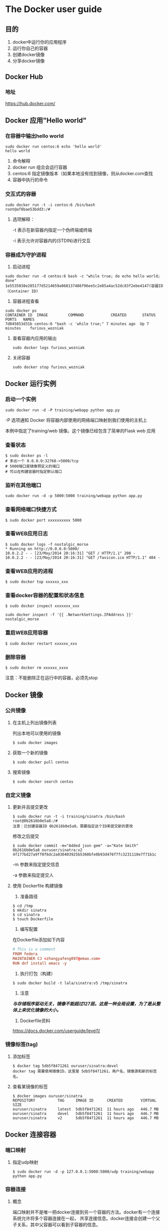 * The Docker user guide
** 目的
   1. docker中运行你的应用程序
   2. 运行你自己的容器
   3. 创建docker镜像
   4. 分享docker镜像
** Docker Hub
*** 地址
    https://hub.docker.com/
** Docker 应用"Hello world"
*** 在容器中输出hello world
    #+BEGIN_SRC shell
      sudo docker run centos:6 echo 'hello world'
      hello world
    #+END_SRC
    1. 命令解释
    2. docker run 组合会运行容器
    3. centos:6 指定镜像版本（如果本地没有找到镜像，则从docker.com查找
    4. 容器中执行的命令
*** 交互式的容器
    #+BEGIN_SRC shell
      sudo docker run -t -i centos:6 /bin/bash
      root@af8bae53bdd3:/#
    #+END_SRC
    1. 选项解释：

       -t 表示在新容器内指定一个伪终端或终端

       -i 表示允许对容器内的(STDIN)进行交互
*** 容器成为守护进程
    1. 启动进程
	#+BEGIN_SRC shell
	  sudo docker run -d centos:6 bash -c "while true; do echo hello world; done"
	  1e5535038e285177d5214659a068137486f96ee5c2e85a4ac52dc83f2ebe4147(容器ID（Container ID)
	#+END_SRC
    2. 容器进程查看
	#+BEGIN_SRC shell
	  sudo docker ps
	  CONTAINER ID  IMAGE         COMMAND            CREATED       STATUS     PORTS   NAMES
	  7d045853d31b centos:6 "bash -c 'while true;" 7 minutes ago  Up 7 minutes    furious_wozniak
	#+END_SRC
    3. 查看容器内应用的输出
       #+BEGIN_SRC shell
	 sudo docker logs furious_wozniak
       #+END_SRC
    4. 关闭容器
       #+BEGIN_SRC shell
	 sudo docker stop furious_wozniak
       #+END_SRC
** Docker 运行实例
*** 启动一个实例
    #+BEGIN_SRC shell
      sudo docker run -d -P training/webapp python app.py
    #+END_SRC
    -P 选项通知 Docker 将容器内部使用的网络端口映射到我们使用的主机上

    本例中指定了training/web 镜像。这个镜像已经包含了简单的Flask web 应用

*** 查看状态
     #+BEGIN_SRC shell
       $ sudo docker ps -l
       # 多出一个 0.0.0.0:32768->5000/tcp
       # 5000端口是镜像预定义的端口
       # 可以在构建容器时指定默认端口
     #+END_SRC

*** 监听在其他端口
    #+BEGIN_SRC shell
      sudo docker run -d -p 5000:5000 training/webapp python app.py
    #+END_SRC

*** 查看网络端口快捷方式
    #+BEGIN_SRC shell
      $ sudo docker port xxxxxxxxxx 5000
    #+END_SRC
*** 查看WEB应用日志
    #+BEGIN_SRC shell
      $ sudo docker logs -f nostalgic_morse
      ,* Running on http://0.0.0.0:5000/
      10.0.2.2 - - [23/May/2014 20:16:31] "GET / HTTP/1.1" 200 -
      10.0.2.2 - - [23/May/2014 20:16:31] "GET /favicon.ico HTTP/1.1" 404 -
    #+END_SRC
*** 查看WEB应用的进程
    #+BEGIN_SRC shell
      $ sudo docker top xxxxxx_xxx
    #+END_SRC
*** 查看docker容器的配置和状态信息
    #+BEGIN_SRC shell
      $ sudo docker inspect xxxxxxx_xxx
    #+END_SRC

    #+BEGIN_SRC shell
      sudo docker inspect -f '{{ .NetworkSettings.IPAddress }}' nostalgic_morse
    #+END_SRC
*** 重启WEB应用容器
    #+BEGIN_SRC shell
      $ sudo docker restart xxxxxx_xxx
    #+END_SRC
*** 删除容器
    #+BEGIN_SRC shell
      $ sudo docker rm xxxxxx_xxxx
    #+END_SRC

    注意：不能删除正在运行中的容器，必须先stop
** Docker 镜像
*** 公共镜像
***** 在主机上列出镜像列表
    列出本地可以使用的镜像
    #+BEGIN_SRC shell
      $ sudo docker images
    #+END_SRC
***** 获取一个新的镜像
    #+BEGIN_SRC shell
      $ sudo docker pull centos
    #+END_SRC
***** 搜索镜像
    #+BEGIN_SRC shell
      $ sudo docker search centos
    #+END_SRC
*** 自定义镜像
***** 更新并且提交更改
     #+BEGIN_SRC shell
       $ sudo docker run -t -i training/sinatra /bin/bash
       root@0b2616b0e5a8:/#
       注意：已创建容器ID 0b2616b0e5a8，需要指定这个ID来提交新的更改
     #+END_SRC

     修改之后提交

     #+BEGIN_SRC shell
       $ sudo docker commit -m="Added json gem" -a="Kate Smith" 0b2616b0e5a8 ouruser/sinatra:v2
       4f177bd27a9ff0f6dc2a830403925b5360bfe0b93d476f7fc3231110e7f71b1c
     #+END_SRC

     -m 参数来指定提交信息

     -a 参数来指定提交人
***** 使用 Dockerfile 构建镜像
     1. 准备路径
	#+BEGIN_SRC shell
	  $ cd /tmp
	  $ mkdir sinatra
	  $ cd sinatra
	  $ touch Dockerfile
	#+END_SRC
     2. 编写配置

	在Dockerfile添加如下内容
	#+BEGIN_SRC conf
	  # This is a comment
	  FROM fedora
	  MAINTAINER CJ <zhangyafeng097@emao.com>
	  RUN dnf install emacs -y
	#+END_SRC
     3. 执行打包（构建）
	#+BEGIN_SRC shell
	  $ sudo docker build -t lala/sinatra:v5 /tmp/sinatra
	#+END_SRC

     4. 注意

	/*与存储程序驱动无关，镜像不能超过127层。这是一种全局设置，为了是从整体上来优化镜像的大小。*/

     5. Dockerfile资料
	https://docs.docker.com/userguide/level1/
*** 镜像标签(tag)
***** 添加标签
     #+BEGIN_SRC shell
       $ docker tag 5db5f8471261 ouruser/sinatra:devel
       docker tag 需要使用镜像ID，这里是 5db5f8471261，用户名、镜像源和新的标签名。
     #+END_SRC
***** 查看某镜像的标签
     #+BEGIN_SRC shell
       $ docker images ouruser/sinatra
       REPOSITORY          TAG     IMAGE ID      CREATED        VIRTUAL SIZE
       ouruser/sinatra     latest  5db5f8471261  11 hours ago   446.7 MB
       ouruser/sinatra     devel   5db5f8471261  11 hours ago   446.7 MB
       ouruser/sinatra     v2      5db5f8471261  11 hours ago   446.7 MB
     #+END_SRC
** Docker 连接容器
*** 端口映射
    1. 指定udp映射
       #+BEGIN_SRC shell
	 $ sudo docker run -d -p 127.0.0.1:5000:5000/udp training/webapp python app.py
       #+END_SRC
*** 容器连接
***** 概念
     端口映射并不是唯一把docker连接到另一个容器的方法。docker有一个连接系统允许将多个容器连接在一起，
     共享连接信息。docker连接会创建一个父子关系，其中父容器可以看到子容器的信息。
***** 容器命名
     #+BEGIN_SRC shell
       $ sudo docker run -d -P --name web training/webapp python app.py
     #+END_SRC
***** 获取容器名字
     #+BEGIN_SRC shell
       $ sudo docker inspect -f "{{ .Name }}" aed84ee21bde
       /web
     #+END_SRC
***** 容器连接
     连接允许容器之间可见并且安全地进行通信。使用--link创建连接。我们创建一个新容器，这个容器是数据库。
     1. 创建一个db容器
	#+BEGIN_SRC shell
	  $ sudo docker run -d --name db training/postgres
	#+END_SRC
     2. 创建一个web容器连接db容器
	#+BEGIN_SRC shell
	  $ sudo docker run -d -P --name web --link db:db training/webapp python app.py
	  # --link name:alias
	#+END_SRC

* 原理(实现方式)—— namespace
** 目的
   了解docker的实现机制会有助于用更合适的方式来使用docker
** 资源隔离标志位(20多种CLONE_*)
    | namespace | 系统调用参数  | 隔离内容                   |
    |-----------+---------------+----------------------------|
    | UTS       | CLONE_NEWUTS  | 主机名与域名               |
    | IPC       | CLONE_NEWIPC  | 信号量、消息队列和共享内存 |
    | PID       | CLONE_NEWPID  | 进程编号                   |
    | Network   | CLONE_NEWNET  | 网络设备、网络栈、端口     |
    | Mount     | CLONE_NEWNS   | 挂载点                     |
    | User      | CLONE_NEWUSER | 用户和用户组               |
** /proc/[pid]/ns 目录
    从3.8内核开始，可以在该目录下看到指向不同namespace号的文件如：
    #+BEGIN_SRC shell
      [cj @ office 12:39 ~]$ ls -l /proc/$$/ns
      总用量 0
      lrwxrwxrwx 1 cj cj 0 2月  23 12:39 ipc -> ipc:[4026531839]
      lrwxrwxrwx 1 cj cj 0 2月  23 12:39 mnt -> mnt:[4026531840]
      lrwxrwxrwx 1 cj cj 0 2月  23 12:39 net -> net:[4026531957]
      lrwxrwxrwx 1 cj cj 0 2月  23 12:39 pid -> pid:[4026531836]
      lrwxrwxrwx 1 cj cj 0 2月  23 12:39 user -> user:[4026531837]
      lrwxrwxrwx 1 cj cj 0 2月  23 12:39 uts -> uts:[4026531838]
    #+END_SRC
** namespace的四种API
*** clone()
    1. 通过clone()在创建新进程的同时创建namespace
       #+BEGIN_SRC c
	 int clone(int (*child_func)(void *), void *child_stack, int flags, void *arg);
	 // child_func 传入子进程运行的程序主函数
	 // child_stack 传入子进程使用的栈空间
	 // flags 表示使用哪些CLONE_*标志位，与namespace相关的已列在上表中
	 // args 用于传入用户参数
       #+END_SRC
*** setns() 加入一个已经存在的namespace
    在 Docker 中，使用 docker exec 在已经运行着的容器中执行一个新的命令，就需要用到该方法。
    #+BEGIN_SRC C
      int setns(int fd, int nstype);
      // 参数 fd 表示要加入 namespace 的文件描述符。它是一个指向 /proc/[pid]/ns 目录的文件喵舒服。
      // 参数 nstype 让调用者可以检查mespace类型是否符合实际要求。参数为 0 时 不检查。
    #+END_SRC

    示例：
    #+BEGIN_SRC shell
      touch ~/uts
      mount --bind /proc/27514/ns/utf ~/uts
    #+END_SRC
    #+BEGIN_SRC c
      fd = open(argv[1], O_RDONLY);
      setns(fd, 0);
      execvp(argv[2], &argv[2]);
    #+END_SRC

*** unshare()
    同 clone()，但运行在原先的进程上，不需要启动一个新进程。(在Docker中并没有使用这个接口）
    #+BEGIN_SRC c
      int unshare(int flags);
    #+END_SRC

*** fork()
    就这么点事儿，fork后看返回值来确定自己是否是子进程，然后做不同的操作 - -|||

** Docker 相关的资源隔离标志位
*** UTS(UNIX Time-sharing System) namespace
    提供了主机名和域名的隔离，这样才能在网络上被当作一个独立的节点，而非宿主机上的一个进程。
    在Docker中，每个镜像基本都以自身提供的服务名称来命名镜像的hostname，且不会对宿主机产生任何影响，原理就是利用UTS namespace
    #+BEGIN_SRC c
	    #define _GNU_SOURCE
	    #include <sys/types.h>
	    #include <sys/wait.h>
	    #include <stdio.h>
	    #include <sched.h>
	    #include <signal.h>
	    #include <unistd.h>

	    #define STACK_SIZE (1024 * 1024)

	    static char child_stack[STACK_SIZE];
	    char * const child_args[] = {
		    "/bin/bash",
		    NULL,
	    };

	    int child_main(void *args)
	    {
		    printf("在子进程中!\n");
		    sethostname("NewNamespace", 12);
		    execv(child_args[0], child_args);
		    return 1;
	    }

	    int main()
	    {
		    printf("程序开始：\n");
		    int child_pid = clone(child_main, child_stack + STACK_SIZE,
					  CLONE_NEWUTS | SIGCHLD, NULL);
		    if (0 > child_pid)
			    perror("不知到为什么错了");
		    waitpid(child_pid, NULL, 0);
		    puts("已退出");
		    return 0;
	    }
    #+END_SRC

*** IPC(Inter-Process Communication) namespace
    进程间通信涉及的IPC资源包括常见的信号量、消息队列和共享内存。
    申请IPC资源就申请了一个全局唯一的32位ID，所以IPC namespace中实际上包含了系统IPC标识符以及实现POSIX消息队列的文件系统。
    在同一个IPC namespace下的进程彼此可见，不同IPC namespace下的进程则互相不可见。

    #+BEGIN_SRC shell
      $ ipcmk -Q    # 创建一个message queue
      $ ipcs -q     # 查看已经开启的 message queue
    #+END_SRC
    #+BEGIN_SRC c
      #define _GNU_SOURCE
      #include <sys/types.h>
      #include <sys/wait.h>
      #include <stdio.h>
      #include <sched.h>
      #include <signal.h>
      #include <unistd.h>

      #define STACK_SIZE (1024 * 1024)

      static char child_stack[STACK_SIZE];
      char * const child_args[] = {
       "/bin/bash",
       NULL,
      };

      int child_main(void *args)
      {
       printf("在子进程中!\n");
       sethostname("NewNamespace", 12);
       execv(child_args[0], child_args);
       return 1;
      }

      int main()
      {
       printf("程序开始：\n");
       int child_pid = clone(child_main, child_stack + STACK_SIZE,
			     CLONE_NEWIPC | SIGCHLD | CLONE_NEWUTS, NULL);
       if (0 > child_pid)
	       perror("不知到为什么错了");
       waitpid(child_pid, NULL, 0);
       puts("已退出");
       return 0;
      }
    #+END_SRC
    #+BEGIN_SRC shell
      $ ipcs -q    # 查看已经开启的消息队列时已经看不到刚才创建的了, 实现了IPC的隔离。
    #+END_SRC

*** PID(Process ID) namespace
    隔离PID
    1. 每个PID namespace中的第一个进程“PID 1”，都会像传统Linux中的init进程一样拥有特权，起特殊作用。
    2. 一个namespace中的进程，不可能通过kill或ptrace影响父节点或者兄弟节点中的进程，因为其它节点的PID在这个namespace中没有任何意义
    3. 如果在新的PID namespace中重新挂载/proc文件系统，会发现其下只显示同一个PID namespace中的其它进程。
    4. 在root namespace中可以看到所有进程，并且递归包含所有子节点中的进程。

    扩展：
	外部监控Docker中运行的程序，监控Dockerdaemon所在的PID namespace下的所有进程机器子进程，如有需要，可以筛选检查。

    将上例中的代码修改如下：
    #+BEGIN_SRC c
      // [...]
      int child_pid = clone(child_main, child_stack + STAK_SIZE,
			    CLONE_NEWPID | CLONE_NEWIPC | CLONE_NEWUTS, | SIGHLD, NULL);
      // [...]
    #+END_SRC
    #+BEGIN_SRC shell 运行过程
      [cj @ office 17:08 ~/tmp]$ sudo ./a.out
      程序开始：
      在子进程中!
      [root @ NewNamespace 17:08 /home/cj/tmp]$ echo $$
      1
      [root @ NewNamespace 17:08 /home/cj/tmp]$ ps aux | grep a.out
      root     16032  0.0  0.0 233532  7336 pts/0    S    17:08   0:00 sudo ./a.out
      root     16033  0.0  0.0   5192   788 pts/0    S    17:08   0:00 ./a.out
      root     16213  0.0  0.0 114344  2352 pts/0    S+   17:08   0:00 grep --color=auto a.out
      [root @ NewNamespace 17:08 /home/cj/tmp]$ exit
      已退出
      [cj @ office 17:08 ~/tmp]$ echo $$
      13636
      [cj @ office 17:08 ~/tmp]$
    #+END_SRC

    /*但是，由于尚未对文件系统挂载点隔离，所以/proc目录还是可以读取到当前宿主机的所有进程状态*/

**** PID namespace 中的 init 进程
      1. 容器中需要一个类似宿主机的 init 进程来维护容器中的进程表
      2. 如果确实需要在一个Docker容器中运行多个进程，最先启动的命令进程应该是具有资源监控与回收等管理能力的，如 bash。
**** 信号与 init 进程
      1. init 进程的特权 —— 信号屏蔽
	 如果 init 中没有编写处理某个信号的代码逻辑，那么与 init 在同一个 PID namespace 下的进程（即使有超级权限）
	 发送给 init 的信号都会被屏蔽。（主要作用是防止 init 进程被误杀）
      2. 父节点发送给子节点的 SIGKILL 和 SIGSTOP，子节点的 init 会强制执行。(父节点可以终止子节点的进程）
      3. init 被销毁后，同一 namespace(PID) 中的其它进程也会接收到 SIGKILL。
	 理论上，该 PID namespace 将不存在，除非 /proc/[pid]/ns/pid 处于被挂载或者打开的状态，namespace就会
	 保留，但是也不能执行 setns() 、fork()，所以实际上也没有用了。
**** 挂载 proc 文件系统
      如果需要只能看到 PID namespace 本身应该看到的进程，需要重新挂载 /proc：
      #+BEGIN_SRC shell
	[cj @ office 18:08 ~/tmp]$ sudo ./a.out
	程序开始：
	在子进程中!
	[root @ NewNamespace 18:08 /home/cj/tmp]$ mount -t proc proc /proc
	[root @ NewNamespace 18:08 /home/cj/tmp]$ ps auxf
	USER       PID %CPU %MEM    VSZ   RSS TTY      STAT START   TIME COMMAND
	root         1  0.3  0.0 118372  4872 pts/0    S    18:08   0:00 /bin/bash
	root        44  0.0  0.0 153184  3952 pts/0    R+   18:08   0:00 ps auxf
	[root @ NewNamespace 18:08 /home/cj/tmp]$ umount /proc
	[root @ NewNamespace 18:08 /home/cj/tmp]$ exit
      #+END_SRC
**** unshare() 和 setns()
      /*创建其它 namespace 时这两个调用都会直接进入新的namespace，PID namespace则不会*/

      /*一旦程序进程创建之后，它的 PID namespace 的关系就确定下来了，进程不会变更它们对应的 PID namespace。*/
      /*在Docker中，docker exec 会使用setns()函数加入已经存在的命名空间，但是最终还是会调用clone()函数。*/

*** (NS namespace)mount namespace
     1. 历史上第一个Linux namespace
     2. 通过隔离文件系统挂载点对隔离文件系统提供支持
     3. 标识符： CLONE_NEWNS
     4. 06年引入的挂载传播
	1) 共享关系(share relationship)
	   如果两个挂载对象具有共享关系，那么一个挂载对象中的挂载事件会传播到另一个挂载对象，反之亦然。
	2) 从属关系(slave relationship)
	   如果两个挂载对象形成从属关系，那么一个挂载对象中的挂载事件会传播到另一个挂载对象，反之不行；
	   在这种关系中，从属对象是事件的接受者。
     5. 一个挂载状态可能为以下一种：
	1) 共享挂载(shared)
	   传播事件的挂载对象称为共享挂载
	2) 从属挂载(slave)
	   接收传播事件的挂载对象称为从属挂载
	3) 共享／从属挂载(shared and slave)
	   同时兼有前述两者特征的挂载对象称为 /*共享/从属挂载*/
	4) 私有挂载(private)
	   既不传播也不接收传播事件的挂载对象称为私有挂载
	5) 不可绑定挂载(unbindable)
	   与私有挂载相似，但是不允许执行绑定挂载，即创建 mount namespace 时这块文件对象不可被复制。

	#+ATTR_HTML: :width 400pt
	[[file:../img/docker_mount.jpg]]
	上图中，

	最上层的 mount namespace 下的 /bin 目录与 child namespace 通过 master slave 方式
	进行挂载传播，当 mount namespace 中的 /bin 目录发生变化时，发生的挂载事件能够自动传播
	到 child namespace 中

	/lib 目录使用完全的共享挂载传播，各 namespace 之间发生的变化都会互相影响

	/proc 目录使用私有挂载传播的方式，各 mount namespace 之间互相隔离

	最后的 /root 目录一半都是管理员所有，不能让其它 mount namespace 挂载绑定

     6. 挂载属性命令, 默认情况下，所有挂载状态都是私有的，
	1. 设置为共享挂载的命令如下
	   #+BEGIN_SRC shell
	     $ mount --make-shared <mount-object>
	   #+END_SRC
	2. 从属挂载
	   #+BEGIN_SRC shell
	     $ mount --make-slave <shared-mount-object>
	   #+END_SRC
	3. 共享／从属挂载
	   #+BEGIN_SRC shell
	     $ mount --make-shared <slave-mount-object>
	   #+END_SRC
	4. 私有挂载
	   #+BEGIN_SRC shell
	     $ mount --make-private <mount-object>
	   #+END_SRC
	5. 不可绑定的挂载
	   #+BEGIN_SRC shell
	     $ make --make-unbindable <mount-object>
	   #+END_SRC
     7. 示例
	#+BEGIN_SRC c
	  // [...]
	  int child_pid = clone(child_main, child_stack + STACK_SIZE,
				CLONE_NEWNS | CLONE_NEWPID | CLONE_NEWIPC,
				CLONE_NEWUTS | SIGCHLD, NULL);
	  // [...]
	#+END_SRC
	#+BEGIN_SRC shell
	  [cj @ office 21:56 ~/tmp]$ sudo mount --make-private /proc
	  [cj @ office 21:56 ~/tmp]$ sudo ./a.out
	  程序开始：
	  在子进程中!
	  [root @ NewNamespace 21:57 /home/cj/tmp]$ mount --make-private -t proc proc /proc
	  [root @ NewNamespace 21:57 /home/cj/tmp]$ ps auxf
	  USER       PID %CPU %MEM    VSZ   RSS TTY      STAT START   TIME COMMAND
	  root         1  0.3  0.0 118372  4836 pts/0    S    21:57   0:00 /bin/bash
	  root        44  0.0  0.0 153184  3740 pts/0    R+   21:57   0:00 ps auxf
	  [root @ NewNamespace 21:57 /home/cj/tmp]$ exit
	  已退出
	  [cj @ office 21:57 ~/tmp]$ ps aux | wc -l
	  184
	  [cj @ office 21:57 ~/tmp]$
	#+END_SRC
*** network namespace 概述
    1. 一个物理的网络设备最多存在于一个network namespace中，可以通过创建veth pair(虚拟网络设备对:
       有两端，类似管道，如果数据从一端传入另一端也能接收到，反之亦然)在不同 network namespace 间创建通道，
       以达到通信目的。
    2. 在建立起 veth pair 之前，假设容器初始化的进程称为 init。Docker daemon 在宿主机上负责创建这个
       veth pair，把另一端绑定到 docker0 网桥上，另一端介入新建的 network namespace 进程中。这个过程
       执行期间，Docker daemon 和 init 就通过 pipe 进行通信。具体来说，就是在 Docker daemon 完成
       veth pair 的创建之前，init在管道的另一端循环等待，知道管道另一端传来 Docker daemon 关于 veth
       设备的信息，并关闭管道。init 才结束等待的过程，并把它的 "eth0" 启动起来。如图：
	#+ATTR_HTML: :width 400pt
	[[file:../img/docker_network_veth.png]]
*** user namespaces
    1. 隔离用户:
       在宿主机上以普通用户创建的容器中，该用户可以拥有最高权限。
    2. 目前6个 namespace 中最后一个支持的，3.8内核时还尚未实现所有功能。(尚不成熟)
    3. 示例：
       #+BEGIN_SRC c
	 #define _GNU_SOURCE
	 #include <sys/types.h>
	 #include <sys/wait.h>
	 #include <stdio.h>
	 #include <sched.h>
	 #include <signal.h>
	 #include <unistd.h>
	 #include <sys/capability.h>

	 #define STACK_SIZE (1024 * 1024)

	 extern cap_t cap_get_proc(void);

	 static char child_stack[STACK_SIZE];
	 char * const child_args[] = {
		 "/bin/bash",
		 NULL,
	 };

	 int child_main(void *args)
	 {
		 printf("在子进程中!\n");

		 cap_t caps;

		 printf("eUID = %ld; eGID = %ld; ",
			(long)geteuid(), (long)getegid());
		 caps = cap_get_proc();

		 printf("capabilities: %s\n", cap_to_text(caps, NULL));

		 execv(child_args[0], child_args);
		 return 1;
	 }

	 int main(void)
	 {
		 printf("程序开始：\n");
		 int child_pid = clone(child_main, child_stack + STACK_SIZE,
				       CLONE_NEWIPC | CLONE_NEWUTS | SIGCHLD |
				       CLONE_NEWPID | CLONE_NEWNS | CLONE_NEWUSER,
				       NULL);
		 if (0 > child_pid)
			 perror("不知到为什么错了");
		 waitpid(child_pid, NULL, 0);
		 puts("已退出");
		 return 0;
	 }
       #+END_SRC
       #+BEGIN_SRC shell
	 [cj @ office 22:59 ~/tmp]$ id
	 uid=1000(cj) gid=1000(cj) 组=1000(cj),10(wheel)
	 [cj @ office 22:59 ~/tmp]$ ./a.out
	 程序开始：
	 在子进程中!
	 eUID = 65534; eGID = 65534; capabilities: = cap_chown,cap_dac_override,[...]37+ep
	 # 这时拥有了对整个文件系统做任何修改的权限
	 AC available
	 [nfsnobody @ office 22:59 ~/tmp]$ id
	 uid=65534(nfsnobody) gid=65534(nfsnobody) 组=65534(nfsnobody)
	 [nfsnobody @ office 23:00 ~/tmp]$
       #+END_SRC
    4. 通过上述示例得出：
       1) user namespace 创建后，第一个进程被赋予了该 namespace 中的全部权限，
	  这样该 init 进程就可以完成所有必要的初始化工作。
       2) 从 namespace 内部观察到的 UID 和 GID 已经与外部不同了，默认显示为65534，表示尚未
	  与外部 namespace 用户映射。所以 /*需要对 user namespace 内部的这个初始 user 和它外部 namespace 的某个用户建立映射。*/
	  这样在操作外部 namespace 时，系统可以检验权限。
       3) 新用户在新 namespace 中有全部权限，外部 namespace 用户则没有任何权限。
	  #+BEGIN_SRC shell
	    [nfsnobody @ office 23:10 ~/tmp]$ ll
	    总用量 28
	    ---------- 1 nfsnobody nfsnobody 10536 2月  24 22:59 a.out
	    -rw-rw-r-- 1 nfsnobody nfsnobody   313 2月  22 15:07 monitor_db_m.sh
	    drwxrwxr-x 2 nfsnobody nfsnobody  4096 2月  18 17:12 sinatra/
	    -rwxr--r-- 1 nfsnobody nfsnobody   964 2月  24 22:59 uts.c*
	    -rwxr--r-- 1 nfsnobody nfsnobody   744 2月  24 21:43 uts.c~*
	    [nfsnobody @ office 23:10 /tmp]$ exit
	    已退出
	    [cj @ office 23:17 ~/tmp]$ ll
	    总用量 28
	    ---------- 1 cj cj 10536 2月  24 22:59 a.out
	    -rw-rw-r-- 1 cj cj   313 2月  22 15:07 monitor_db_m.sh
	    drwxrwxr-x 2 cj cj  4096 2月  18 17:12 sinatra/
	    -rwxr--r-- 1 cj cj   964 2月  24 22:59 uts.c*
	    -rwxr--r-- 1 cj cj   744 2月  24 21:43 uts.c~*
	  #+END_SRC
       4) 用户绑定
	  两个文件:
	  #+BEGIN_SRC shell
	    [cj @ office 15:11 ~/tmp]$ # 格式: ID-inside-ns ID-outside-ns length
	    [cj @ office 15:13 ~/tmp]$ cat /proc/$$/uid_map
		     0          0 4294967295
	    [cj @ office 11:20 ~/tmp]$ cat /proc/$$/gid_map
		     0          0 4294967295
	  #+END_SRC
	  文件属性：
	  1. 只允许由拥有该 user namespace 中 CAP_SETUID 的父 namespace 或者子 namespace
	  2. 写入的进程必须是该 user namespace 的 父namespace 或者 子namespace
	  3. ID-inside-ns 表示新建的 user namespace 中对应的 user/group ID，第二个字段
	     ID-outside-ns 表示 namespace 外部映射的 user/group ID。最后一个字段表示映射范围，
	     通常填1，表示只映射一个; 如果大于1的值，则按顺序建立一一映射。

	  4. 示例：
	     #+BEGIN_SRC c
	       // [...]
	       void set_uid_map(pid_t pid, int inside_id, int outside_id, int length)
	       {
		       char path[256];
		       sprintf(path, "/proc/%d/uid_map", getpid());
		       FILE *uid_map = fopen(path, "w");
		       if (uid_map <= 0)
			       perror("fopen path");
		       fprintf(uid_map, "%d %d %d", inside_id, outside_id, length);
		       fclose(uid_map);
	       }

	       void set_gid_map(pid_t pid, int inside_id, int outside_id, int length)
	       {
		       char path[256];
		       sprintf(path, "/proc/%d/gid_map", getpid());
		       FILE *gid_map = fopen(path, "w");
		       fprintf(gid_map, "%d %d %d", inside_id, outside_id, length);
		       fclose(gid_map);
	       }
	       int child_main(void *args)
	       {
		       cap_t caps;

		       printf("在子进程中!\n");

		       set_uid_map(getpid(), 0, 1000, 1);
		       set_gid_map(getpid(), 0, 1000, 1);

		       printf("eUID = %ld; eGID = %ld; ",
			      (long)geteuid(), (long)getegid());
		       caps = cap_get_proc();

		       printf("capabilities: %s\n", cap_to_text(caps, NULL));

		       execv(child_args[0], child_args);
		       return 1;
	       }
	       // [...]
	     #+END_SRC
	     编译 & 运行
	     #+BEGIN_SRC shell
	       [cj @ office 12:41 ~/tmp]$ ./a.out
	       程序开始：
	       在子进程中!
	       /proc/31716/uid_map
	       eUID = 0; eGID = 65534; ...,37+ep
	       AC available
	       [root @ office 12:41 ~/tmp]$
	     #+END_SRC
    5. 如果要把 user namespace 与其它 namespace 混合使用，依旧需要root权限。解决方案是先以普通
       用户身份创建 user namespace，然后在新建的 namespace 中作为 root，再 clone() 进程加入其它
       类型的 namespace 隔离。

* 原理(实现方式)—— cgroups
** what's the cgroups
   1. 由来
      cgroups 最初名为 process container，Google 内两个工程师在 06 年提出，后来由于名字有歧义，
      在 07 年更名为 control groups，并整合进 Linux 内核。
   2. 官方定义
      /*cgroups 是 Linux 内核提供的一种机制，这种机制可以根据需求把一系列系统任务及其子任务整合(或*/
      /*分离)到按资源划分等级的不同组内，从而为系统资源管理提供一个同一的框架。*/
   3. 特点
      1. cgroups 的 API 以一个伪文件系统的方式实现，用户态的程序可以通过文件操作实现 cgroups 的组织管理。
      2. cgroups 的组织管理操作单元可以细粒度到线程级别，用户可以对其创建、销毁，实现资源再分配和管理。
      3. 所有资源管理的功能都以子系统的方式实现，接口统一。
      4. 子任务创建之初与其父任务处于同一个 cgroups 的控制组。
   4. 从本质上来说，cgroups 是内核附加在程序上的一系列钩子(hooks)，通过程序运行时对资源的调度触发相应的钩子
      以达到资源追踪和限制的目的。
** 四大功能
   1. 资源限制
      cgroups可以对任务使用的资源总额进行限制。如设定应用运行时使用内存的上限，一旦超过配额就发出 OOM (Out of Memory)
   2. 优先级分配
      通过分配的 CPU 时间片数量及磁盘 IO 带宽大小，实际上就相当于控制了任务运行的优先级。
   3. 资源统计
       cgroups 可以统计系统的资源使用量，如 CPU 使用时长、内存用量等，这个功能非常适用于计费。
   4. 任务控制
       cgroups 可以对任务执行挂起、恢复等
** cgroups 术语表
   1. task（任务）
      在 cgroups 术语中，任务表示系统的一个进程或线程
   2. cgroup（控制组）
      cgroups中的资源控制都以 cgroup 为单位实现。一个任务可以加入某个 cgroup，也可以从某个 cgroup
       迁移到另一个 cgroup。
   3. subsystem（子系统）
      cgroups 中的子系统就是一个资源调度控制器。CPU 子系统、内存子系统各自负责自己的调度。
   4. hierarchy（层级）
      层级由一系列 cgroup 以一个树状结构排列而成，每个层级通过绑定对应的子系统进行资源控制。
** 组织结构与基本规则 这里不理解，还需要学习
   1. 同一个层级可以附加一个或多个子系统。
   2. 一个子系统可以附加到多个层级，当且仅当目标层级只有唯一一个子系统时。
   3. 系统每次新建一个层级时，该系统上的所有任务默认加入这个新建层级的初始化cgroups，这个 cgroup 也被称为 root cgroup。
   4. 任务在fork/clone自身时创建的子任务默认与原任务在同一个 cgroup 中，但是子任务允许被移动到不同的 cgroup 中。

   #+ATTR_HTML: :width 500pt
   [[file:../img/cgroups_system.png]]
** 子系统简介
   子系统实际上就是 cgroups 的资源控制系统

* Docker 常用选项
  | 选项                      | 作用                                                                                                                                                            |
  |---------------------------+-----------------------------------------------------------------------------------------------------------------------------------------------------------------|
  | -i                        | 交互模式，始终保持输入流开放                                                                                                                                    |
  | -t                        | 分配一个伪终端                                                                                                                                                  |
  | --name                    | 启动时指定容器的名字                                                                                                                                            |
  | -c                        | 给运行在容器中的所有进程分配CPU的shares值                                                                                                                       |
  | -m                        | 用于限制为容器中所有进程                                                                                                                                        |
  | -v                        | 用于挂载一个Volume，可以用多个-v参数同时挂载多个，格式：[host-dir]:[container-dir]:[rw/ro]                                                                      |
  | -p                        | 用于将容器的端口映射到宿主机的端口，常用格式：hostPort:containerport                                                                                            |
  | run                       | 新建一个容器                                                                                                                                                    |
  | start/stop/restart        | 操作一个已存在的容器                                                                                                                                            |
  | rmi/rm                    | rmi 用于删除镜像，rm用来删除容器                                                                                                                                |
  | attach                    | 连接到一个正在运行的容器                                                                                                                                        |
  | inspect                   | 查看镜像和容器的详细信息，默认列出所有信息，--format 参数用来指定输出的模板格式：docker inspect --format='{{.NetworkSettings.IPAddress}}' ee36                  |
  | events、history和logs命令 | 用于查看Docker的系统日志信息。events 打印实时的系统事件; history打印出指定镜像的历史版本信息，即构建该镜像的每一层镜像的命令记录; logs 打印容器中进程的运行日志 |
  |                           |                                                                                                                                                                 |
